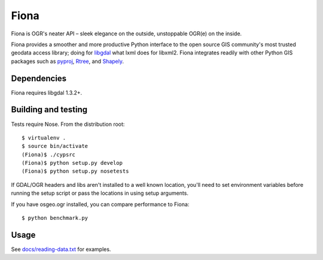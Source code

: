 =====
Fiona
=====

Fiona is OGR's neater API – sleek elegance on the outside, unstoppable OGR(e)
on the inside.

Fiona provides a smoother and more productive Python interface to the open
source GIS community's most trusted geodata access library; doing for libgdal_
what lxml does for libxml2. Fiona integrates readily with other Python GIS
packages such as pyproj_, Rtree_, and Shapely_.

Dependencies
============

Fiona requires libgdal 1.3.2+.

Building and testing
====================

Tests require Nose. From the distribution root::

  $ virtualenv .
  $ source bin/activate
  (Fiona)$ ./cypsrc
  (Fiona)$ python setup.py develop
  (Fiona)$ python setup.py nosetests

If GDAL/OGR headers and libs aren't installed to a well known location, you'll
need to set environment variables before running the setup script or pass the
locations in using setup arguments.

If you have osgeo.ogr installed, you can compare performance to Fiona::

  $ python benchmark.py

Usage
=====

See `docs/reading-data.txt`_ for examples.

.. _libgdal: http://www.gdal.org
.. _pyproj: http://pypi.python.org/pypi/pyproj/
.. _Rtree: http://pypi.python.org/pypi/Rtree/
.. _Shapely: http://pypi.python.org/pypi/Shapely/
.. _docs/reading-data.txt: https://github.com/sgillies/Fiona/blob/master/docs/reading-data.txt
